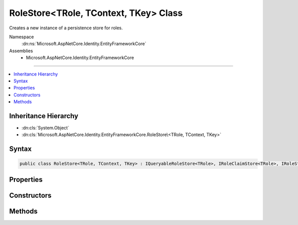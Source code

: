 

RoleStore<TRole, TContext, TKey> Class
======================================






Creates a new instance of a persistence store for roles.


Namespace
    :dn:ns:`Microsoft.AspNetCore.Identity.EntityFrameworkCore`
Assemblies
    * Microsoft.AspNetCore.Identity.EntityFrameworkCore

----

.. contents::
   :local:



Inheritance Hierarchy
---------------------


* :dn:cls:`System.Object`
* :dn:cls:`Microsoft.AspNetCore.Identity.EntityFrameworkCore.RoleStore\<TRole, TContext, TKey>`








Syntax
------

.. code-block:: csharp

    public class RoleStore<TRole, TContext, TKey> : IQueryableRoleStore<TRole>, IRoleClaimStore<TRole>, IRoleStore<TRole>, IDisposable where TRole : IdentityRole<TKey> where TContext : DbContext where TKey : IEquatable<TKey>








.. dn:class:: Microsoft.AspNetCore.Identity.EntityFrameworkCore.RoleStore`3
    :hidden:

.. dn:class:: Microsoft.AspNetCore.Identity.EntityFrameworkCore.RoleStore<TRole, TContext, TKey>

Properties
----------

.. dn:class:: Microsoft.AspNetCore.Identity.EntityFrameworkCore.RoleStore<TRole, TContext, TKey>
    :noindex:
    :hidden:

    
    .. dn:property:: Microsoft.AspNetCore.Identity.EntityFrameworkCore.RoleStore<TRole, TContext, TKey>.AutoSaveChanges
    
        
    
        
        Gets or sets a flag indicating if changes should be persisted after CreateAsync, UpdateAsync and DeleteAsync are called.
    
        
        :rtype: System.Boolean
        :return: 
            True if changes should be automatically persisted, otherwise false.
    
        
        .. code-block:: csharp
    
            public bool AutoSaveChanges
            {
                get;
                set;
            }
    
    .. dn:property:: Microsoft.AspNetCore.Identity.EntityFrameworkCore.RoleStore<TRole, TContext, TKey>.Context
    
        
    
        
        Gets the database context for this store.
    
        
        :rtype: TContext
    
        
        .. code-block:: csharp
    
            public TContext Context
            {
                get;
            }
    
    .. dn:property:: Microsoft.AspNetCore.Identity.EntityFrameworkCore.RoleStore<TRole, TContext, TKey>.ErrorDescriber
    
        
    
        
        Gets or sets the :any:`Microsoft.AspNetCore.Identity.IdentityErrorDescriber` for any error that occurred with the current operation.
    
        
        :rtype: Microsoft.AspNetCore.Identity.IdentityErrorDescriber
    
        
        .. code-block:: csharp
    
            public IdentityErrorDescriber ErrorDescriber
            {
                get;
                set;
            }
    
    .. dn:property:: Microsoft.AspNetCore.Identity.EntityFrameworkCore.RoleStore<TRole, TContext, TKey>.Roles
    
        
    
        
        A navigation property for the roles the store contains.
    
        
        :rtype: System.Linq.IQueryable<System.Linq.IQueryable`1>{TRole}
    
        
        .. code-block:: csharp
    
            public virtual IQueryable<TRole> Roles
            {
                get;
            }
    

Constructors
------------

.. dn:class:: Microsoft.AspNetCore.Identity.EntityFrameworkCore.RoleStore<TRole, TContext, TKey>
    :noindex:
    :hidden:

    
    .. dn:constructor:: Microsoft.AspNetCore.Identity.EntityFrameworkCore.RoleStore<TRole, TContext, TKey>.RoleStore(TContext, Microsoft.AspNetCore.Identity.IdentityErrorDescriber)
    
        
    
        
        :type context: TContext
    
        
        :type describer: Microsoft.AspNetCore.Identity.IdentityErrorDescriber
    
        
        .. code-block:: csharp
    
            public RoleStore(TContext context, IdentityErrorDescriber describer = null)
    

Methods
-------

.. dn:class:: Microsoft.AspNetCore.Identity.EntityFrameworkCore.RoleStore<TRole, TContext, TKey>
    :noindex:
    :hidden:

    
    .. dn:method:: Microsoft.AspNetCore.Identity.EntityFrameworkCore.RoleStore<TRole, TContext, TKey>.AddClaimAsync(TRole, System.Security.Claims.Claim, System.Threading.CancellationToken)
    
        
    
        
        Adds the <em>claim</em> given to the specified <em>role</em>.
    
        
    
        
        :param role: The role to add the claim to.
        
        :type role: TRole
    
        
        :param claim: The claim to add to the role.
        
        :type claim: System.Security.Claims.Claim
    
        
        :param cancellationToken: The :any:`System.Threading.CancellationToken` used to propagate notifications that the operation should be canceled.
        
        :type cancellationToken: System.Threading.CancellationToken
        :rtype: System.Threading.Tasks.Task
        :return: The :any:`System.Threading.Tasks.Task` that represents the asynchronous operation.
    
        
        .. code-block:: csharp
    
            public Task AddClaimAsync(TRole role, Claim claim, CancellationToken cancellationToken = null)
    
    .. dn:method:: Microsoft.AspNetCore.Identity.EntityFrameworkCore.RoleStore<TRole, TContext, TKey>.ConvertIdFromString(System.String)
    
        
    
        
        Converts the provided <em>id</em> to a strongly typed key object.
    
        
    
        
        :param id: The id to convert.
        
        :type id: System.String
        :rtype: TKey
        :return: An instance of <em>TKey</em> representing the provided <em>id</em>.
    
        
        .. code-block:: csharp
    
            public virtual TKey ConvertIdFromString(string id)
    
    .. dn:method:: Microsoft.AspNetCore.Identity.EntityFrameworkCore.RoleStore<TRole, TContext, TKey>.ConvertIdToString(TKey)
    
        
    
        
        Converts the provided <em>id</em> to its string representation.
    
        
    
        
        :param id: The id to convert.
        
        :type id: TKey
        :rtype: System.String
        :return: An :any:`System.String` representation of the provided <em>id</em>.
    
        
        .. code-block:: csharp
    
            public virtual string ConvertIdToString(TKey id)
    
    .. dn:method:: Microsoft.AspNetCore.Identity.EntityFrameworkCore.RoleStore<TRole, TContext, TKey>.CreateAsync(TRole, System.Threading.CancellationToken)
    
        
    
        
        Creates a new role in a store as an asynchronous operation.
    
        
    
        
        :param role: The role to create in the store.
        
        :type role: TRole
    
        
        :param cancellationToken: The :any:`System.Threading.CancellationToken` used to propagate notifications that the operation should be canceled.
        
        :type cancellationToken: System.Threading.CancellationToken
        :rtype: System.Threading.Tasks.Task<System.Threading.Tasks.Task`1>{Microsoft.AspNetCore.Identity.IdentityResult<Microsoft.AspNetCore.Identity.IdentityResult>}
        :return: A :any:`System.Threading.Tasks.Task\`1` that represents the :any:`Microsoft.AspNetCore.Identity.IdentityResult` of the asynchronous query.
    
        
        .. code-block:: csharp
    
            public virtual Task<IdentityResult> CreateAsync(TRole role, CancellationToken cancellationToken = null)
    
    .. dn:method:: Microsoft.AspNetCore.Identity.EntityFrameworkCore.RoleStore<TRole, TContext, TKey>.DeleteAsync(TRole, System.Threading.CancellationToken)
    
        
    
        
        Deletes a role from the store as an asynchronous operation.
    
        
    
        
        :param role: The role to delete from the store.
        
        :type role: TRole
    
        
        :param cancellationToken: The :any:`System.Threading.CancellationToken` used to propagate notifications that the operation should be canceled.
        
        :type cancellationToken: System.Threading.CancellationToken
        :rtype: System.Threading.Tasks.Task<System.Threading.Tasks.Task`1>{Microsoft.AspNetCore.Identity.IdentityResult<Microsoft.AspNetCore.Identity.IdentityResult>}
        :return: A :any:`System.Threading.Tasks.Task\`1` that represents the :any:`Microsoft.AspNetCore.Identity.IdentityResult` of the asynchronous query.
    
        
        .. code-block:: csharp
    
            public virtual Task<IdentityResult> DeleteAsync(TRole role, CancellationToken cancellationToken = null)
    
    .. dn:method:: Microsoft.AspNetCore.Identity.EntityFrameworkCore.RoleStore<TRole, TContext, TKey>.Dispose()
    
        
    
        
        Dispose the stores
    
        
    
        
        .. code-block:: csharp
    
            public void Dispose()
    
    .. dn:method:: Microsoft.AspNetCore.Identity.EntityFrameworkCore.RoleStore<TRole, TContext, TKey>.FindByIdAsync(System.String, System.Threading.CancellationToken)
    
        
    
        
        Finds the role who has the specified ID as an asynchronous operation.
    
        
    
        
        :param id: The role ID to look for.
        
        :type id: System.String
    
        
        :param cancellationToken: The :any:`System.Threading.CancellationToken` used to propagate notifications that the operation should be canceled.
        
        :type cancellationToken: System.Threading.CancellationToken
        :rtype: System.Threading.Tasks.Task<System.Threading.Tasks.Task`1>{TRole}
        :return: A :any:`System.Threading.Tasks.Task\`1` that result of the look up.
    
        
        .. code-block:: csharp
    
            public virtual Task<TRole> FindByIdAsync(string id, CancellationToken cancellationToken = null)
    
    .. dn:method:: Microsoft.AspNetCore.Identity.EntityFrameworkCore.RoleStore<TRole, TContext, TKey>.FindByNameAsync(System.String, System.Threading.CancellationToken)
    
        
    
        
        Finds the role who has the specified normalized name as an asynchronous operation.
    
        
    
        
        :param normalizedName: The normalized role name to look for.
        
        :type normalizedName: System.String
    
        
        :param cancellationToken: The :any:`System.Threading.CancellationToken` used to propagate notifications that the operation should be canceled.
        
        :type cancellationToken: System.Threading.CancellationToken
        :rtype: System.Threading.Tasks.Task<System.Threading.Tasks.Task`1>{TRole}
        :return: A :any:`System.Threading.Tasks.Task\`1` that result of the look up.
    
        
        .. code-block:: csharp
    
            public virtual Task<TRole> FindByNameAsync(string normalizedName, CancellationToken cancellationToken = null)
    
    .. dn:method:: Microsoft.AspNetCore.Identity.EntityFrameworkCore.RoleStore<TRole, TContext, TKey>.GetClaimsAsync(TRole, System.Threading.CancellationToken)
    
        
    
        
        Get the claims associated with the specified <em>role</em> as an asynchronous operation.
    
        
    
        
        :param role: The role whose claims should be retrieved.
        
        :type role: TRole
    
        
        :param cancellationToken: The :any:`System.Threading.CancellationToken` used to propagate notifications that the operation should be canceled.
        
        :type cancellationToken: System.Threading.CancellationToken
        :rtype: System.Threading.Tasks.Task<System.Threading.Tasks.Task`1>{System.Collections.Generic.IList<System.Collections.Generic.IList`1>{System.Security.Claims.Claim<System.Security.Claims.Claim>}}
        :return: A :any:`System.Threading.Tasks.Task\`1` that contains the claims granted to a role.
    
        
        .. code-block:: csharp
    
            public Task<IList<Claim>> GetClaimsAsync(TRole role, CancellationToken cancellationToken = null)
    
    .. dn:method:: Microsoft.AspNetCore.Identity.EntityFrameworkCore.RoleStore<TRole, TContext, TKey>.GetNormalizedRoleNameAsync(TRole, System.Threading.CancellationToken)
    
        
    
        
        Get a role's normalized name as an asynchronous operation.
    
        
    
        
        :param role: The role whose normalized name should be retrieved.
        
        :type role: TRole
    
        
        :param cancellationToken: The :any:`System.Threading.CancellationToken` used to propagate notifications that the operation should be canceled.
        
        :type cancellationToken: System.Threading.CancellationToken
        :rtype: System.Threading.Tasks.Task<System.Threading.Tasks.Task`1>{System.String<System.String>}
        :return: A :any:`System.Threading.Tasks.Task\`1` that contains the name of the role.
    
        
        .. code-block:: csharp
    
            public virtual Task<string> GetNormalizedRoleNameAsync(TRole role, CancellationToken cancellationToken = null)
    
    .. dn:method:: Microsoft.AspNetCore.Identity.EntityFrameworkCore.RoleStore<TRole, TContext, TKey>.GetRoleIdAsync(TRole, System.Threading.CancellationToken)
    
        
    
        
        Gets the ID for a role from the store as an asynchronous operation.
    
        
    
        
        :param role: The role whose ID should be returned.
        
        :type role: TRole
    
        
        :param cancellationToken: The :any:`System.Threading.CancellationToken` used to propagate notifications that the operation should be canceled.
        
        :type cancellationToken: System.Threading.CancellationToken
        :rtype: System.Threading.Tasks.Task<System.Threading.Tasks.Task`1>{System.String<System.String>}
        :return: A :any:`System.Threading.Tasks.Task\`1` that contains the ID of the role.
    
        
        .. code-block:: csharp
    
            public Task<string> GetRoleIdAsync(TRole role, CancellationToken cancellationToken = null)
    
    .. dn:method:: Microsoft.AspNetCore.Identity.EntityFrameworkCore.RoleStore<TRole, TContext, TKey>.GetRoleNameAsync(TRole, System.Threading.CancellationToken)
    
        
    
        
        Gets the name of a role from the store as an asynchronous operation.
    
        
    
        
        :param role: The role whose name should be returned.
        
        :type role: TRole
    
        
        :param cancellationToken: The :any:`System.Threading.CancellationToken` used to propagate notifications that the operation should be canceled.
        
        :type cancellationToken: System.Threading.CancellationToken
        :rtype: System.Threading.Tasks.Task<System.Threading.Tasks.Task`1>{System.String<System.String>}
        :return: A :any:`System.Threading.Tasks.Task\`1` that contains the name of the role.
    
        
        .. code-block:: csharp
    
            public Task<string> GetRoleNameAsync(TRole role, CancellationToken cancellationToken = null)
    
    .. dn:method:: Microsoft.AspNetCore.Identity.EntityFrameworkCore.RoleStore<TRole, TContext, TKey>.RemoveClaimAsync(TRole, System.Security.Claims.Claim, System.Threading.CancellationToken)
    
        
    
        
        Removes the <em>claim</em> given from the specified <em>role</em>.
    
        
    
        
        :param role: The role to remove the claim from.
        
        :type role: TRole
    
        
        :param claim: The claim to remove from the role.
        
        :type claim: System.Security.Claims.Claim
    
        
        :param cancellationToken: The :any:`System.Threading.CancellationToken` used to propagate notifications that the operation should be canceled.
        
        :type cancellationToken: System.Threading.CancellationToken
        :rtype: System.Threading.Tasks.Task
        :return: The :any:`System.Threading.Tasks.Task` that represents the asynchronous operation.
    
        
        .. code-block:: csharp
    
            public Task RemoveClaimAsync(TRole role, Claim claim, CancellationToken cancellationToken = null)
    
    .. dn:method:: Microsoft.AspNetCore.Identity.EntityFrameworkCore.RoleStore<TRole, TContext, TKey>.SetNormalizedRoleNameAsync(TRole, System.String, System.Threading.CancellationToken)
    
        
    
        
        Set a role's normalized name as an asynchronous operation.
    
        
    
        
        :param role: The role whose normalized name should be set.
        
        :type role: TRole
    
        
        :param normalizedName: The normalized name to set
        
        :type normalizedName: System.String
    
        
        :param cancellationToken: The :any:`System.Threading.CancellationToken` used to propagate notifications that the operation should be canceled.
        
        :type cancellationToken: System.Threading.CancellationToken
        :rtype: System.Threading.Tasks.Task
        :return: The :any:`System.Threading.Tasks.Task` that represents the asynchronous operation.
    
        
        .. code-block:: csharp
    
            public virtual Task SetNormalizedRoleNameAsync(TRole role, string normalizedName, CancellationToken cancellationToken = null)
    
    .. dn:method:: Microsoft.AspNetCore.Identity.EntityFrameworkCore.RoleStore<TRole, TContext, TKey>.SetRoleNameAsync(TRole, System.String, System.Threading.CancellationToken)
    
        
    
        
        Sets the name of a role in the store as an asynchronous operation.
    
        
    
        
        :param role: The role whose name should be set.
        
        :type role: TRole
    
        
        :param roleName: The name of the role.
        
        :type roleName: System.String
    
        
        :param cancellationToken: The :any:`System.Threading.CancellationToken` used to propagate notifications that the operation should be canceled.
        
        :type cancellationToken: System.Threading.CancellationToken
        :rtype: System.Threading.Tasks.Task
        :return: The :any:`System.Threading.Tasks.Task` that represents the asynchronous operation.
    
        
        .. code-block:: csharp
    
            public Task SetRoleNameAsync(TRole role, string roleName, CancellationToken cancellationToken = null)
    
    .. dn:method:: Microsoft.AspNetCore.Identity.EntityFrameworkCore.RoleStore<TRole, TContext, TKey>.ThrowIfDisposed()
    
        
    
        
        .. code-block:: csharp
    
            protected void ThrowIfDisposed()
    
    .. dn:method:: Microsoft.AspNetCore.Identity.EntityFrameworkCore.RoleStore<TRole, TContext, TKey>.UpdateAsync(TRole, System.Threading.CancellationToken)
    
        
    
        
        Updates a role in a store as an asynchronous operation.
    
        
    
        
        :param role: The role to update in the store.
        
        :type role: TRole
    
        
        :param cancellationToken: The :any:`System.Threading.CancellationToken` used to propagate notifications that the operation should be canceled.
        
        :type cancellationToken: System.Threading.CancellationToken
        :rtype: System.Threading.Tasks.Task<System.Threading.Tasks.Task`1>{Microsoft.AspNetCore.Identity.IdentityResult<Microsoft.AspNetCore.Identity.IdentityResult>}
        :return: A :any:`System.Threading.Tasks.Task\`1` that represents the :any:`Microsoft.AspNetCore.Identity.IdentityResult` of the asynchronous query.
    
        
        .. code-block:: csharp
    
            public virtual Task<IdentityResult> UpdateAsync(TRole role, CancellationToken cancellationToken = null)
    

